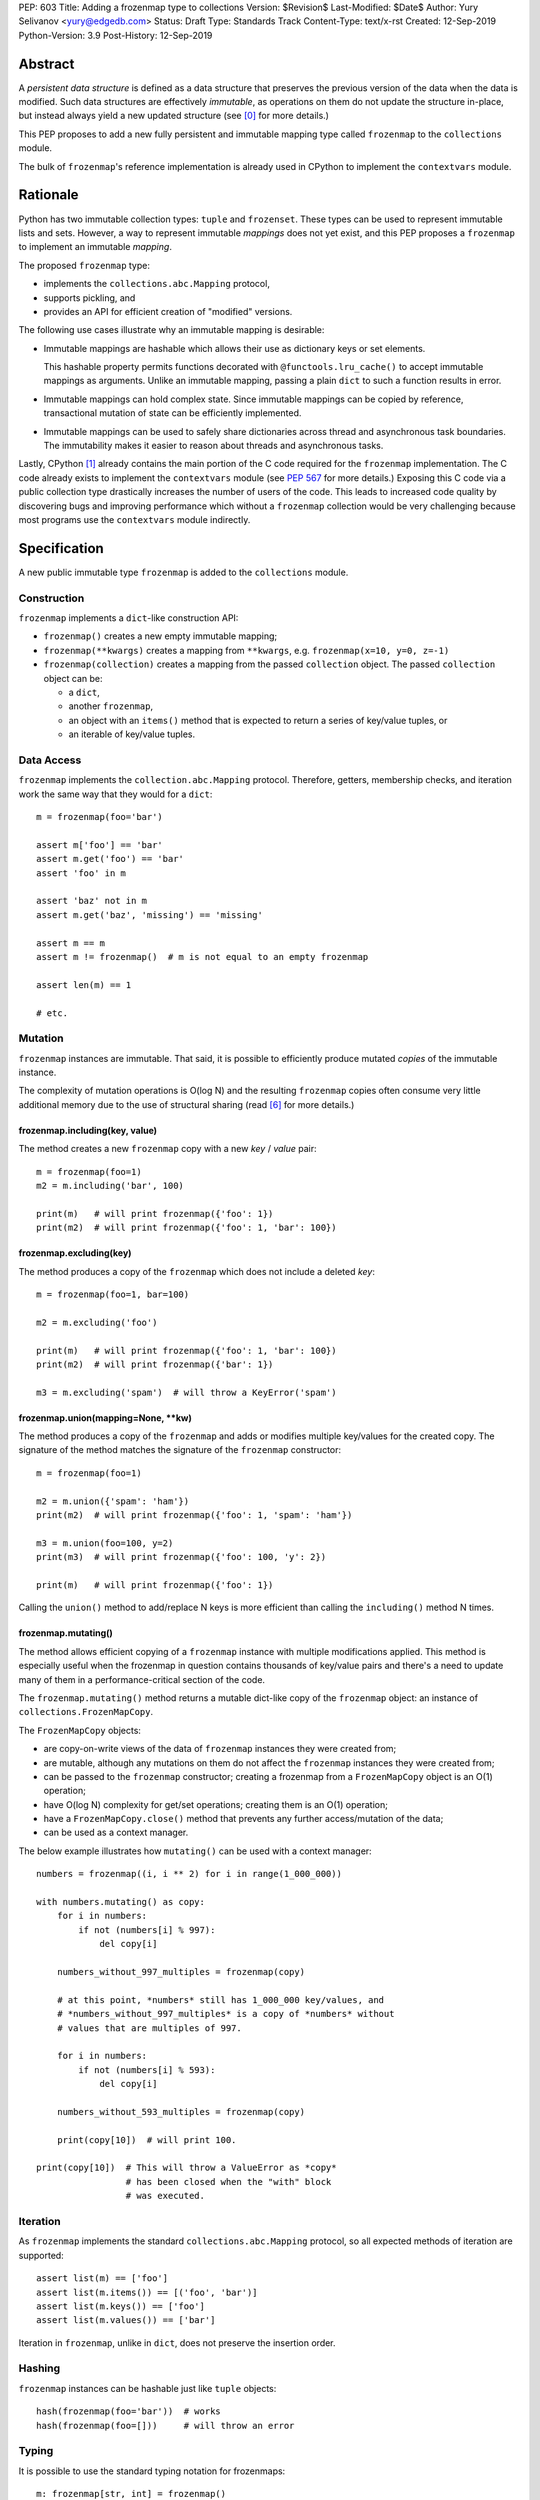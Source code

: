 PEP: 603
Title: Adding a frozenmap type to collections
Version: $Revision$
Last-Modified: $Date$
Author: Yury Selivanov <yury@edgedb.com>
Status: Draft
Type: Standards Track
Content-Type: text/x-rst
Created: 12-Sep-2019
Python-Version: 3.9
Post-History: 12-Sep-2019


Abstract
========

A *persistent data structure* is defined as a data structure that
preserves the previous version of the data when the data is modified.
Such data structures are effectively *immutable*, as operations on
them do not update the structure in-place, but instead always yield
a new updated structure (see [0]_ for more details.)

This PEP proposes to add a new fully persistent and immutable mapping
type called ``frozenmap`` to the ``collections`` module.

The bulk of ``frozenmap``'s reference implementation is already
used in CPython to implement the ``contextvars`` module.


Rationale
=========

Python has two immutable collection types: ``tuple`` and
``frozenset``.  These types can be used to represent immutable lists
and sets. However, a way to represent immutable *mappings* does not yet
exist, and this PEP proposes a ``frozenmap`` to implement an
immutable *mapping*.

The proposed ``frozenmap`` type:

* implements the ``collections.abc.Mapping`` protocol,
* supports pickling, and
* provides an API for efficient creation of "modified" versions.

The following use cases illustrate why an immutable mapping is
desirable:

* Immutable mappings are hashable which allows their use
  as dictionary keys or set elements.

  This hashable property permits functions decorated with
  ``@functools.lru_cache()`` to accept immutable mappings as
  arguments. Unlike an immutable mapping, passing a plain ``dict``
  to such a function results in error.

* Immutable mappings can hold complex state. Since immutable mappings
  can be copied by reference, transactional mutation of state can be
  efficiently implemented.

* Immutable mappings can be used to safely share dictionaries across
  thread and asynchronous task boundaries. The immutability makes it
  easier to reason about threads and asynchronous tasks.

Lastly, CPython [1]_ already contains the main portion of the C code
required for the ``frozenmap`` implementation.  The C code already
exists to implement the ``contextvars`` module (see :pep:`567` for
more details.) Exposing this C code via a public collection type
drastically increases the number of users of the code.  This leads to
increased code quality by discovering bugs and improving performance
which without a ``frozenmap`` collection would be very challenging
because most programs use the ``contextvars`` module indirectly.


Specification
=============

A new public immutable type ``frozenmap`` is added to the
``collections`` module.

Construction
------------

``frozenmap`` implements a ``dict``-like construction API:

* ``frozenmap()`` creates a new empty immutable mapping;

* ``frozenmap(**kwargs)`` creates a mapping from ``**kwargs``, e.g.
  ``frozenmap(x=10, y=0, z=-1)``

* ``frozenmap(collection)`` creates a mapping from the passed
  ``collection`` object. The passed ``collection`` object can be:

  - a ``dict``,
  - another ``frozenmap``,
  - an object with an ``items()`` method that is expected to return
    a series of key/value tuples, or
  - an iterable of key/value tuples.

Data Access
-----------

``frozenmap`` implements the ``collection.abc.Mapping`` protocol.
Therefore, getters, membership checks, and iteration work the same
way that they would for a ``dict``::

  m = frozenmap(foo='bar')

  assert m['foo'] == 'bar'
  assert m.get('foo') == 'bar'
  assert 'foo' in m

  assert 'baz' not in m
  assert m.get('baz', 'missing') == 'missing'

  assert m == m
  assert m != frozenmap()  # m is not equal to an empty frozenmap

  assert len(m) == 1

  # etc.

Mutation
--------

``frozenmap`` instances are immutable. That said, it is possible
to efficiently produce mutated *copies* of the immutable instance.

The complexity of mutation operations is O(log N) and the resulting
``frozenmap`` copies often consume very little additional memory due
to the use of structural sharing (read [6]_ for more details.)

frozenmap.including(key, value)
^^^^^^^^^^^^^^^^^^^^^^^^^^^^^^^

The method creates a new ``frozenmap`` copy with a new *key* / *value*
pair::

  m = frozenmap(foo=1)
  m2 = m.including('bar', 100)

  print(m)   # will print frozenmap({'foo': 1})
  print(m2)  # will print frozenmap({'foo': 1, 'bar': 100})

frozenmap.excluding(key)
^^^^^^^^^^^^^^^^^^^^^^^^

The method produces a copy of the ``frozenmap`` which does not
include a deleted *key*::

  m = frozenmap(foo=1, bar=100)

  m2 = m.excluding('foo')

  print(m)   # will print frozenmap({'foo': 1, 'bar': 100})
  print(m2)  # will print frozenmap({'bar': 1})

  m3 = m.excluding('spam')  # will throw a KeyError('spam')

frozenmap.union(mapping=None, \*\*kw)
^^^^^^^^^^^^^^^^^^^^^^^^^^^^^^^^^^^^^

The method produces a copy of the ``frozenmap`` and adds or modifies
multiple key/values for the created copy.  The signature of
the method matches the signature of the ``frozenmap`` constructor::

  m = frozenmap(foo=1)

  m2 = m.union({'spam': 'ham'})
  print(m2)  # will print frozenmap({'foo': 1, 'spam': 'ham'})

  m3 = m.union(foo=100, y=2)
  print(m3)  # will print frozenmap({'foo': 100, 'y': 2})

  print(m)   # will print frozenmap({'foo': 1})

Calling the ``union()`` method to add/replace N keys is more efficient
than calling the ``including()`` method N times.

frozenmap.mutating()
^^^^^^^^^^^^^^^^^^^^

The method allows efficient copying of a ``frozenmap`` instance with
multiple modifications applied.  This method is especially useful
when the frozenmap in question contains thousands of key/value pairs
and there's a need to update many of them in a performance-critical
section of the code.

The ``frozenmap.mutating()`` method returns a mutable dict-like
copy of the ``frozenmap`` object: an instance of
``collections.FrozenMapCopy``.

The ``FrozenMapCopy`` objects:

* are copy-on-write views of the data of ``frozenmap`` instances
  they were created from;

* are mutable, although any mutations on them do not affect the
  ``frozenmap`` instances they were created from;

* can be passed to the ``frozenmap`` constructor; creating a
  frozenmap from a ``FrozenMapCopy`` object is an O(1)
  operation;

* have O(log N) complexity for get/set operations; creating
  them is an O(1) operation;

* have a ``FrozenMapCopy.close()`` method that prevents any
  further access/mutation of the data;

* can be used as a context manager.

The below example illustrates how ``mutating()`` can be used with
a context manager::

  numbers = frozenmap((i, i ** 2) for i in range(1_000_000))

  with numbers.mutating() as copy:
      for i in numbers:
          if not (numbers[i] % 997):
              del copy[i]

      numbers_without_997_multiples = frozenmap(copy)

      # at this point, *numbers* still has 1_000_000 key/values, and
      # *numbers_without_997_multiples* is a copy of *numbers* without
      # values that are multiples of 997.

      for i in numbers:
          if not (numbers[i] % 593):
              del copy[i]

      numbers_without_593_multiples = frozenmap(copy)

      print(copy[10])  # will print 100.

  print(copy[10])  # This will throw a ValueError as *copy*
                   # has been closed when the "with" block
                   # was executed.

Iteration
---------

As ``frozenmap`` implements the standard ``collections.abc.Mapping``
protocol, so all expected methods of iteration are supported::

  assert list(m) == ['foo']
  assert list(m.items()) == [('foo', 'bar')]
  assert list(m.keys()) == ['foo']
  assert list(m.values()) == ['bar']

Iteration in ``frozenmap``, unlike in ``dict``, does not preserve the
insertion order.

Hashing
-------

``frozenmap`` instances can be hashable just like ``tuple`` objects::

  hash(frozenmap(foo='bar'))  # works
  hash(frozenmap(foo=[]))     # will throw an error

Typing
------

It is possible to use the standard typing notation for frozenmaps::

  m: frozenmap[str, int] = frozenmap()


Implementation
==============

The proposed ``frozenmap`` immutable type uses a Hash Array Mapped
Trie (HAMT) data structure. Functional programming languages,
like Clojure, use HAMT to efficiently implement immutable hash tables,
vectors, and sets.

HAMT
----

The key design contract of HAMT is the guarantee of a predictable
*value* when given the hash of a *key*. For a pair of *key* and *value*,
the hash of the *key* can be used to determine the location of
*value* in the hash map tree.

Immutable mappings implemented with HAMT have O(log N) performance
for ``set()`` and ``get()`` operations.  This efficiency is possible
because mutation operations only affect one branch of the tree,
making it possible to reuse non-mutated branches, and, therefore,
avoiding copying of unmodified data.

Read more about HAMT in [5]_.  The CPython implementation [1]_ has a
fairly detailed description of the algorithm as well.

Performance
-----------

.. figure:: pep-0603-hamt_vs_dict.png
   :align: center
   :width: 100%
   :class: invert-in-dark-mode

   Figure 1.  Benchmark code can be found here: [3]_.

The above chart demonstrates that:

* ``frozenmap`` implemented with HAMT displays near O(1) performance
  for all benchmarked dictionary sizes.

* ``dict.copy()`` becomes less efficient when using around
  100-200 items.

.. figure:: pep-0603-lookup_hamt.png
   :align: center
   :width: 100%
   :class: invert-in-dark-mode

   Figure 2.  Benchmark code can be found here: [4]_.

Figure 2 compares the lookup costs of ``dict`` versus a HAMT-based
immutable mapping.  HAMT lookup time is ~30% slower than Python dict
lookups on average. This performance difference exists since traversing
a shallow tree is less efficient than lookup in a flat continuous array.

Further to that, quoting [6]_: "[using HAMT] means that in practice
while insertions, deletions, and lookups into a persistent hash array
mapped trie have a computational complexity of O(log n), for most
applications they are effectively constant time, as it would require
an extremely large number of entries to make any operation take more
than a dozen steps."


Design Considerations
=====================

Why "frozenmap" and not "FrozenMap"
-----------------------------------

The lower-case "frozenmap" resonates well with the ``frozenset``
built-in as well as with types like ``collections.defaultdict``.


Why "frozenmap" and not "frozendict"
------------------------------------

"Dict" has a very specific meaning in Python:

* a dict is a concrete implementation of ``abc.MutableMapping`` with
  O(1) get and set operations (``frozenmap`` has O(log N) complexity);

* Python dicts preserve insertion order.

The proposed ``frozenmap`` does not have these mentioned
properties. Instead, ``frozenmap`` has an O(log N) cost of set/get
operations, and it only implements the ``abc.Mapping`` protocol.


Implementation
==============

The full implementation of the proposed ``frozenmap`` type is
available at [2]_.  The package includes C and pure Python
implementations of the type.

See also the HAMT collection implementation as part of the
CPython project tree here: [1]_.


References
==========

.. [0] https://en.wikipedia.org/wiki/Persistent_data_structure

.. [1] https://github.com/python/cpython/blob/3.8/Python/hamt.c

.. [2] https://github.com/MagicStack/immutables

.. [3] https://gist.github.com/1st1/be5a1c10aceb0775d0406e879cf87344

.. [4] https://gist.github.com/1st1/dbe27f2e14c30cce6f0b5fddfc8c437e

.. [5] https://en.wikipedia.org/wiki/Hash_array_mapped_trie#cite_note-bagwell-1

.. [6] https://en.wikipedia.org/wiki/Persistent_data_structure#Trees


Acknowledgments
===============

I thank Carol Willing, Łukasz Langa, Larry Hastings, and
Guido van Rossum for their feedback, ideas, edits, and discussions
around this PEP.


Copyright
=========

This document is placed in the public domain or under the
CC0-1.0-Universal license, whichever is more permissive.


..
   Local Variables:
   mode: indented-text
   indent-tabs-mode: nil
   sentence-end-double-space: t
   fill-column: 70
   coding: utf-8
   End:
